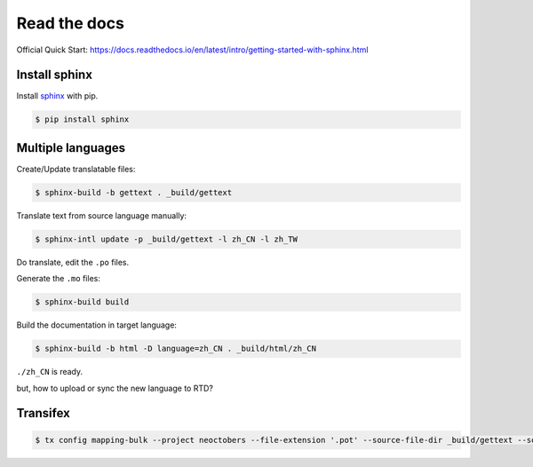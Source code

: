 Read the docs
=============

Official Quick Start: https://docs.readthedocs.io/en/latest/intro/getting-started-with-sphinx.html

Install sphinx
--------------

Install `sphinx`_ with pip.

.. _sphinx: http://sphinx-doc.org/install.html

.. code-block:: console

    $ pip install sphinx


Multiple languages
------------------

Create/Update translatable files:

.. code-block:: console

    $ sphinx-build -b gettext . _build/gettext

Translate text from source language manually:

.. code-block:: console

    $ sphinx-intl update -p _build/gettext -l zh_CN -l zh_TW

Do translate, edit the ``.po`` files.


Generate the ``.mo`` files:

.. code-block:: console

    $ sphinx-build build

Build the documentation in target language:

.. code-block:: console

    $ sphinx-build -b html -D language=zh_CN . _build/html/zh_CN

``./zh_CN`` is ready.

but, how to upload or sync the new language to RTD?


Transifex
---------

.. code-block:: console

    $ tx config mapping-bulk --project neoctobers --file-extension '.pot' --source-file-dir _build/gettext --source-lang en --type PO --expression 'locale/<lang>/LC_MESSAGES/{filepath}/{filename}.po' --execute

